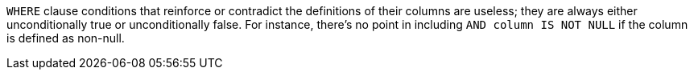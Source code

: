 ``WHERE`` clause conditions that reinforce or contradict the definitions of their columns are useless; they are always either unconditionally true or unconditionally false. For instance, there's no point in including ``AND column IS NOT NULL`` if the column is defined as non-null.